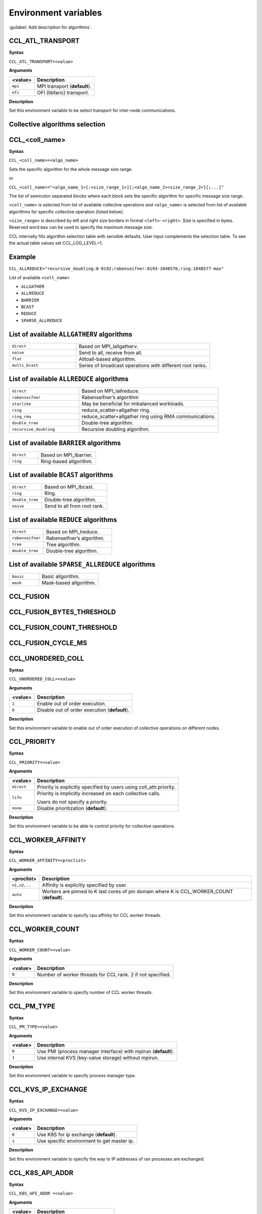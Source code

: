 Environment variables
=====================

:guilabel:`Add description for algorithms`.

CCL_ATL_TRANSPORT
#################
**Syntax**

``CCL_ATL_TRANSPORT=<value>``

**Arguments**

.. list-table:: 
   :header-rows: 1
   :align: left
   
   * - <value> 
     - Description
   * - ``mpi``
     - MPI transport (**default**).
   * - ``ofi``
     - OFI (libfaric) transport.

**Description**

Set this environment variable to be select transport for inter-node communications.

Collective algorithms selection
###############################

CCL_<coll_name>
###############
**Syntax**

``CCL_<coll_name>=<algo_name>``

Sets the specific algorithm for the whole message size range.

or

``CCL_<coll_name>="<algo_name_1>[:<size_range_1>][;<algo_name_2><size_range_2>][;...]"``

The list of semicolon separated blocks where each block sets the specific algorithm for specific message size range.


``<coll_name>`` is selected from list of available collective operations and ``<algo_name>`` is selected from list of available algorithms for specific collective operation (listed below).

``<size_range>`` is described by left and right size borders in format ``<left>-<right>``. Size is specified in bytes. Reserved word ``max`` can be used to specify the maximum message size.

CCL internally fills algorithm selection table with sensible defaults. User input complements the selection table. To see the actual table values set CCL_LOG_LEVEL=1.

Example
#######

``CCL_ALLREDUCE="recursive_doubling:0-8192;rabenseifner:8193-‭1048576;ring:‬‭1048577-max"``

List of available ``<coll_name>``

-   ``ALLGATHER``
-   ``ALLREDUCE``
-   ``BARRIER``
-   ``BCAST``
-   ``REDUCE``
-   ``SPARSE_ALLREDUCE``


List of available ``ALLGATHERV`` algorithms
###########################################

.. list-table:: 
   :widths: 25 50
   :align: left
   
   * - ``direct``
     - Based on MPI_Iallgatherv.
   * - ``naive``
     - Send to all, receive from all.
   * - ``flat``
     - Alltoall-based allgorithm.
   * - ``multi_bcast``
     - Series of broadcast operations with different root ranks.


List of available ``ALLREDUCE`` algorithms
##########################################

.. list-table:: 
   :widths: 25 50
   :align: left

   * - ``direct``
     - Based on MPI_Iallreduce.
   * - ``rabenseifner``
     - Rabenseifner’s algorithm
   * - ``starlike``
     - May be beneficial for imbalanced workloads.
   * - ``ring`` 
     - reduce_scatter+allgather ring.
   * - ``ring_rma``
     - reduce_scatter+allgather ring using RMA communications.
   * - ``double_tree``
     - Double-tree algorithm.
   * - ``recursive_doubling``
     - Recursive doubling algorithm.


List of available ``BARRIER`` algorithms
########################################

.. list-table:: 
   :widths: 25 50
   :align: left
   
   * - ``direct``
     - Based on MPI_Ibarrier.
   * - ``ring``
     - Ring-based allgorithm.


List of available ``BCAST`` algorithms
######################################

.. list-table:: 
   :widths: 25 50
   :align: left

   * - ``direct``
     - Based on MPI_Ibcast.
   * - ``ring`` 
     - Ring.
   * - ``double_tree``
     - Double-tree algorithm.
   * - ``naive``
     - Send to all from root rank.


List of available ``REDUCE`` algorithms
#######################################

.. list-table:: 
   :widths: 25 50
   :align: left

   * - ``direct``
     - Based on MPI_Ireduce.
   * - ``rabenseifner``
     - Rabenseifner’s algorithm.
   * - ``tree``
     - Tree algorithm.
   * - ``double_tree``
     - Double-tree algorithm.


List of available ``SPARSE_ALLREDUCE`` algorithms
#################################################

.. list-table:: 
   :widths: 25 50
   :align: left

   * - ``basic``
     - Basic allgorithm.
   * - ``mask``
     - Mask-based allgorithm.


CCL_FUSION
##########

CCL_FUSION_BYTES_THRESHOLD
##########################

CCL_FUSION_COUNT_THRESHOLD
##########################

CCL_FUSION_CYCLE_MS
###################

CCL_UNORDERED_COLL
##################
**Syntax**

``CCL_UNORDERED_COLL=<value>``

**Arguments**

.. list-table:: 
   :header-rows: 1
   :align: left
   
   * - <value> 
     - Description
   * - ``1``
     - Enable out of order execution.
   * - ``0``
     - Disable out of order execution (**default**).

**Description**

Set this environment variable to enable out of order execution of collective operations on different nodes. 

CCL_PRIORITY
############
**Syntax**

``CCL_PRIORITY=<value>``

**Arguments**

.. list-table:: 
   :header-rows: 1
   :align: left
   
   * - <value> 
     - Description
   * - ``direct``
     - Priority is explicitly specified by users using coll_attr.priority.
   * - ``lifo``
     - Priority is implicitly increased on each collective calls. 

       Users do not specify a priority.
   * - ``none``
     - Disable prioritization (**default**).

**Description**

Set this environment variable to be able to control priority for collective operations. 

CCL_WORKER_AFFINITY
###################
**Syntax**

``CCL_WORKER_AFFINITY=<proclist>``

**Arguments**

.. list-table:: 
   :header-rows: 1
   :align: left
   
   * - <proclist> 
     - Description
   * - ``n1,n2,..``
     - Affinity is explicitly specified by user.
   * - ``auto``
     - Workers are pinned to K last cores of pin domain where K is CCL_WORKER_COUNT (**default**). 

**Description**

Set this environment variable to specify cpu affinity for CCL worker threads.


CCL_WORKER_COUNT
################
**Syntax**

``CCL_WORKER_COUNT=<value>``

**Arguments**

.. list-table:: 
   :header-rows: 1
   :align: left
   
   * - <value> 
     - Description
   * - ``N``
     - Number of worker threads for CCL rank. 2 if not specified.

**Description**

Set this environment variable to specify number of CCL worker threads.


CCL_PM_TYPE
###########
**Syntax**

``CCL_PM_TYPE=<value>``

**Arguments**

.. list-table::
   :header-rows: 1
   :align: left

   * - <value>
     - Description
   * - ``0``
     - Use PMI (process manager interface) with mpirun (**default**).
   * - ``1``
     - Use internal KVS (key-value storage) without mpirun.

**Description**

Set this environment variable to specify process manager type.


CCL_KVS_IP_EXCHANGE
###################
**Syntax**

``CCL_KVS_IP_EXCHANGE=<value>``

**Arguments**

.. list-table::
   :header-rows: 1
   :align: left

   * - <value>
     - Description
   * - ``0``
     - Use K8S for ip exchange (**default**).
   * - ``1``
     - Use specific environment to get master ip.

**Description**

Set this environment variable to specify the way to IP addresses of ran processes are exchanged.


CCL_K8S_API_ADDR
################
**Syntax**

``CCL_K8S_API_ADDR =<value>``

**Arguments**

.. list-table::
   :header-rows: 1
   :align: left

   * - <value>
     - Description
   * - ``IP:PORT``
     - Set address and port of k8s kvs.

**Description**

Set this environment variable to specify k8s kvs address.


CCL_K8S_MANAGER_TYPE
####################
**Syntax**

``CCL_K8S_MANAGER_TYPE=<value>``

**Arguments**

.. list-table::
   :header-rows: 1
   :align: left

   * - <value>
     - Description
   * - ``none``
     - Use Pods labels for ip exchange (**default**).
   * - ``k8s``
     - Use Statefulset\Deployment labels for ip exchange.

**Description**

Set this environment variable to specify way to ip exchange.


CCL_KVS_IP_PORT
###############
**Syntax**

``CCL_KVS_IP_PORT=<value>``

**Arguments**

.. list-table::
   :header-rows: 1
   :align: left

   * - <value>
     - Description
   * - ``IP:PORT``
     - Set address and port of master kvs server.

**Description**

Set this environment variable to specify master kvs address.


CCL_WORLD_SIZE
##############
**Syntax**

``CCL_WORLD_SIZE=<value>``

**Arguments**

.. list-table::
   :header-rows: 1
   :align: left

   * - <value>
     - Description
   * - ``N``
     - Number of processes to start execution.

**Description**

Set this environment variable to specify number of CCL processes.

